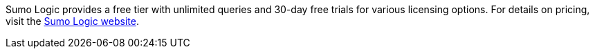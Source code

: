 // Include details about any licenses and how to sign up. Provide links as appropriate. If no licenses are required, clarify that. The following paragraphs provide examples of details you can provide. Remove italics, and rephrase as appropriate.

Sumo Logic provides a free tier with unlimited queries and 30-day free trials for various licensing options. For details on pricing, visit the https://sumologic.com/pricing/[Sumo Logic website^].
